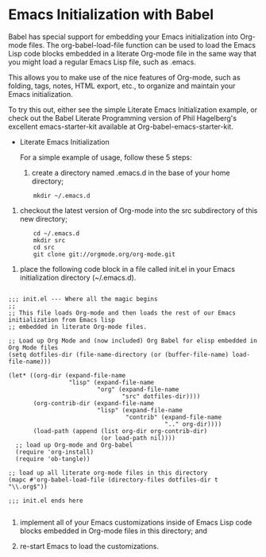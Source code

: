 * Emacs Initialization with Babel

[[file:./images/dot-emacs.png]]

Babel has special support for embedding your Emacs initialization into
Org-mode files. The org-babel-load-file function can be used to load
the Emacs Lisp code blocks embedded in a literate Org-mode file in the
same way that you might load a regular Emacs Lisp file, such as
.emacs.

This allows you to make use of the nice features of Org-mode, such as
folding, tags, notes, HTML export, etc., to organize and maintain your
Emacs initialization.

To try this out, either see the simple Literate Emacs Initialization
example, or check out the Babel Literate Programming version of Phil
Hagelberg's excellent emacs-starter-kit available at
Org-babel-emacs-starter-kit.

+ Literate Emacs Initialization

  For a simple example of usage, follow these 5 steps:

  1. create a directory named .emacs.d in the base of your home directory;

:        mkdir ~/.emacs.d

  2. checkout the latest version of Org-mode into the src subdirectory
     of this new directory;

:        cd ~/.emacs.d
:        mkdir src
:        cd src
:        git clone git://orgmode.org/org-mode.git

  3. place the following code block in a file called init.el in your
     Emacs initialization directory (~/.emacs.d).

#+BEGIN_SRC elisp

        ;;; init.el --- Where all the magic begins
        ;;
        ;; This file loads Org-mode and then loads the rest of our Emacs initialization from Emacs lisp
        ;; embedded in literate Org-mode files.

        ;; Load up Org Mode and (now included) Org Babel for elisp embedded in Org Mode files
        (setq dotfiles-dir (file-name-directory (or (buffer-file-name) load-file-name)))

        (let* ((org-dir (expand-file-name
                         "lisp" (expand-file-name
                                 "org" (expand-file-name
                                        "src" dotfiles-dir))))
               (org-contrib-dir (expand-file-name
                                 "lisp" (expand-file-name
                                         "contrib" (expand-file-name
                                                    ".." org-dir))))
               (load-path (append (list org-dir org-contrib-dir)
                                  (or load-path nil))))
          ;; load up Org-mode and Org-babel
          (require 'org-install)
          (require 'ob-tangle))

        ;; load up all literate org-mode files in this directory
        (mapc #'org-babel-load-file (directory-files dotfiles-dir t "\\.org$"))

        ;;; init.el ends here

#+END_SRC

  4. implement all of your Emacs customizations inside of Emacs Lisp
     code blocks embedded in Org-mode files in this directory; and

  5. re-start Emacs to load the customizations.
